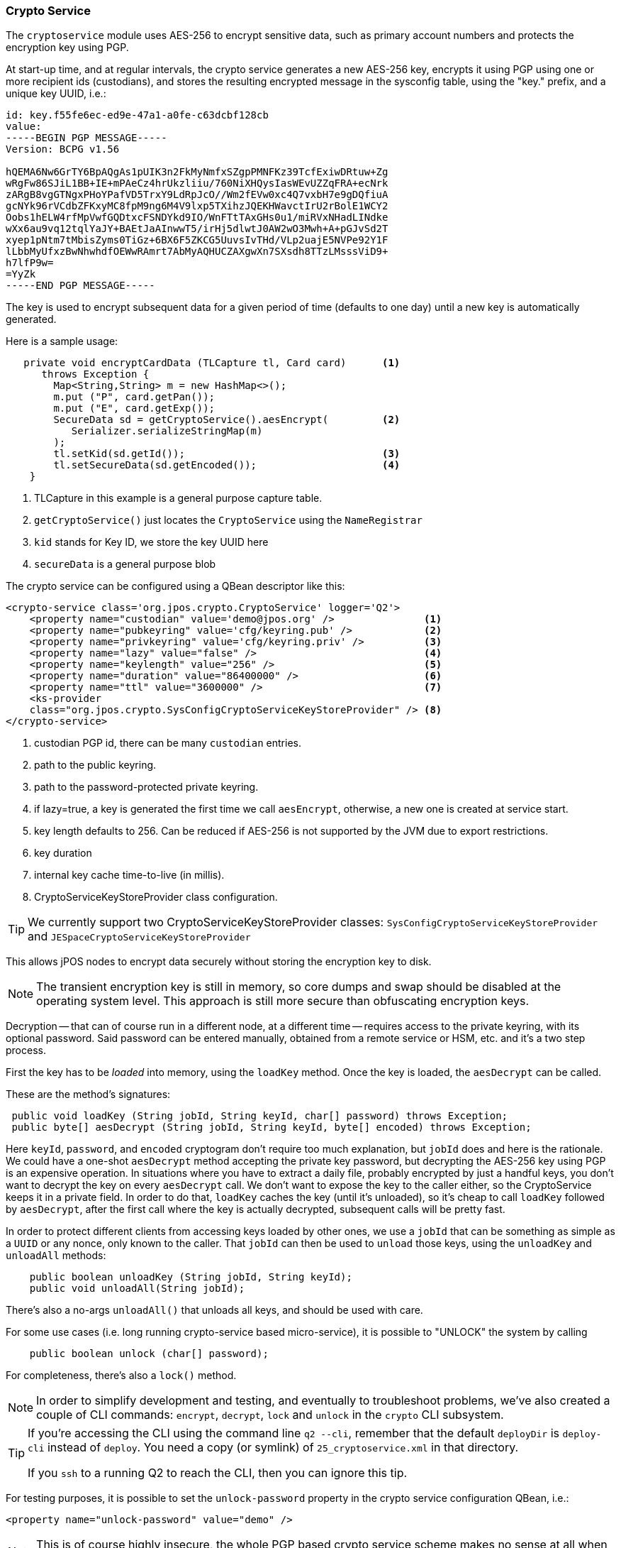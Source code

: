 [[cryptoservice]]
=== Crypto Service

The `cryptoservice` module uses AES-256 to encrypt sensitive data, such as
primary account numbers and protects the encryption key using PGP.

At start-up time, and at regular intervals, the crypto service generates a
new AES-256 key, encrypts it using PGP using one or more recipient ids (custodians),
and stores the resulting encrypted message in the sysconfig table, using the
"key." prefix, and a unique key UUID, i.e.:

[source]
--------
id: key.f55fe6ec-ed9e-47a1-a0fe-c63dcbf128cb
value:
-----BEGIN PGP MESSAGE-----
Version: BCPG v1.56

hQEMA6Nw6GrTY6BpAQgAs1pUIK3n2FkMyNmfxSZgpPMNFKz39TcfExiwDRtuw+Zg
wRgFw86SJiL1BB+IE+mPAeCz4hrUkzliiu/760NiXHQysIasWEvUZZqFRA+ecNrk
zARgB8vgGTNgxPHoYPafVD5TrxY9LdRpJcO//Wm2fEVw0xc4Q7vxbH7e9gDQfiuA
gcNYk96rVCdbZFKxyMC8fpM9ng6M4V9lxp5TXihzJQEKHWavctIrU2rBolE1WCY2
Oobs1hELW4rfMpVwfGQDtxcFSNDYkd9IO/WnFTtTAxGHs0u1/miRVxNHadLINdke
wXx6au9vq12tqlYaJY+BAEtJaAInwwT5/irHj5dlwtJ0AW2wO3Mwh+A+pGJvSd2T
xyep1pNtm7tMbisZyms0TiGz+6BX6F5ZKCG5UuvsIvTHd/VLp2uajE5NVPe92Y1F
lLbbMyUfxzBwNhwhdfOEWwRAmrt7AbMyAQHUCZAXgwXn7SXsdh8TTzLMsssViD9+
h7lfP9w=
=YyZk
-----END PGP MESSAGE-----
--------

The key is used to encrypt subsequent data for a given period of time
(defaults to one day) until a new key is automatically generated.

Here is a sample usage:

[source,java]
-------------
   private void encryptCardData (TLCapture tl, Card card)      <1>
      throws Exception {
        Map<String,String> m = new HashMap<>();
        m.put ("P", card.getPan());
        m.put ("E", card.getExp());
        SecureData sd = getCryptoService().aesEncrypt(         <2>
           Serializer.serializeStringMap(m)
        );
        tl.setKid(sd.getId());                                 <3>
        tl.setSecureData(sd.getEncoded());                     <4>
    }
-------------
<1> TLCapture in this example is a general purpose capture table.
<2> `getCryptoService()` just locates the `CryptoService` using the `NameRegistrar`
<3> `kid` stands for Key ID, we store the key UUID here
<4> `secureData` is a general purpose blob

The crypto service can be configured using a QBean descriptor like this:

[source,xml]
------------
<crypto-service class='org.jpos.crypto.CryptoService' logger='Q2'>
    <property name="custodian" value='demo@jpos.org' />               <1>
    <property name="pubkeyring" value='cfg/keyring.pub' />            <2>
    <property name="privkeyring" value='cfg/keyring.priv' />          <3>
    <property name="lazy" value="false" />                            <4>
    <property name="keylength" value="256" />                         <5>
    <property name="duration" value="86400000" />                     <6>
    <property name="ttl" value="3600000" />                           <7>
    <ks-provider 
    class="org.jpos.crypto.SysConfigCryptoServiceKeyStoreProvider" /> <8>
</crypto-service>
------------
<1> custodian PGP id, there can be many `custodian` entries.
<2> path to the public keyring.
<3> path to the password-protected private keyring.
<4> if lazy=true, a key is generated the first time we call `aesEncrypt`, otherwise, a new one is created at service start.
<5> key length defaults to 256. Can be reduced if AES-256 is not supported by the JVM due to export restrictions.
<6> key duration
<7> internal key cache time-to-live (in millis).
<8> CryptoServiceKeyStoreProvider class configuration.

[TIP]
=====
We currently support two CryptoServiceKeyStoreProvider classes:
`SysConfigCryptoServiceKeyStoreProvider` and `JESpaceCryptoServiceKeyStoreProvider`
=====

This allows jPOS nodes to encrypt data securely without storing the encryption key to disk.

[NOTE]
======
The transient encryption key is still in memory, so core dumps and swap should be
disabled at the operating system level. This approach is still more secure
than obfuscating encryption keys.
======

Decryption -- that can of course run in a different node, at a different time -- requires 
access to the private keyring, with its optional password. Said password can be entered
manually, obtained from a remote service or HSM, etc. and it's a two step process.

First the key has to be _loaded_ into memory, using the `loadKey` method. Once the key
is loaded, the `aesDecrypt` can be called.

These are the method's signatures:

[source,java]
-------------
 public void loadKey (String jobId, String keyId, char[] password) throws Exception;
 public byte[] aesDecrypt (String jobId, String keyId, byte[] encoded) throws Exception;
-------------

Here `keyId`, `password`, and `encoded` cryptogram don't require too much explanation, but `jobId` does
and here is the rationale. We could have a one-shot `aesDecrypt` method accepting the private key password,
but decrypting the AES-256 key using PGP is an expensive operation. In situations
where you have to extract a daily file, probably encrypted by just a handful keys, you don't want to decrypt
the key on every `aesDecrypt` call. We don't want to expose the key to the caller either, so the CryptoService
keeps it in a private field. In order to do that, `loadKey` caches the key (until it's unloaded), so it's
cheap to call `loadKey` followed by `aesDecrypt`, after the first call where the key is actually decrypted,
subsequent calls will be pretty fast.

In order to protect different clients from accessing keys loaded by other ones, we use a `jobId` that can be something as
simple as a `UUID` or any nonce, only known to the caller. That `jobId` can then be used to `unload` those keys, using the
`unloadKey` and `unloadAll` methods:

[source,java]
-------------
    public boolean unloadKey (String jobId, String keyId);
    public void unloadAll(String jobId);
-------------

There's also a no-args `unloadAll()` that unloads all keys, and should be used with care.

For some use cases (i.e. long running crypto-service based micro-service), it is possible to "UNLOCK" the system by calling

[source,java]
-------------
    public boolean unlock (char[] password);
-------------

For completeness, there's also a `lock()` method.

[NOTE]
======
In order to simplify development and testing, and eventually to troubleshoot problems, we've
also created a couple of CLI commands: `encrypt`, `decrypt`, `lock` and `unlock` in the `crypto` CLI subsystem.
======

[TIP]
=====
If you're accessing the CLI using the command line `q2 --cli`, remember that the default `deployDir` is
`deploy-cli` instead of `deploy`. You need a copy (or symlink) of `25_cryptoservice.xml` in that
directory.

If you `ssh` to a running Q2 to reach the CLI, then you can ignore this tip.
=====


For testing purposes, it is possible to set the `unlock-password` property in the
crypto service configuration QBean, i.e.:

[source,xml]
------------
<property name="unlock-password" value="demo" />
------------

[NOTE]
======
This is of course highly insecure, the whole PGP based crypto service scheme makes
no sense at all when unlocking the private key in such a way.
======

==== Using GnuPG to generate keys

* Generate key

[source]
--------
gpg --full-generate-key
--------

* Export custodian public keys into keyring.pub

[source]
--------
gpg --armor --export xxx@domain.com yyy@domain.com > cfg/keyring.pub
--------

* Export custodian private keys into keyring.priv
[source]
--------
gpg --armor --export-secret-keys xxx@domain.com yyy@domain.com > cfg/keyring.priv
--------


